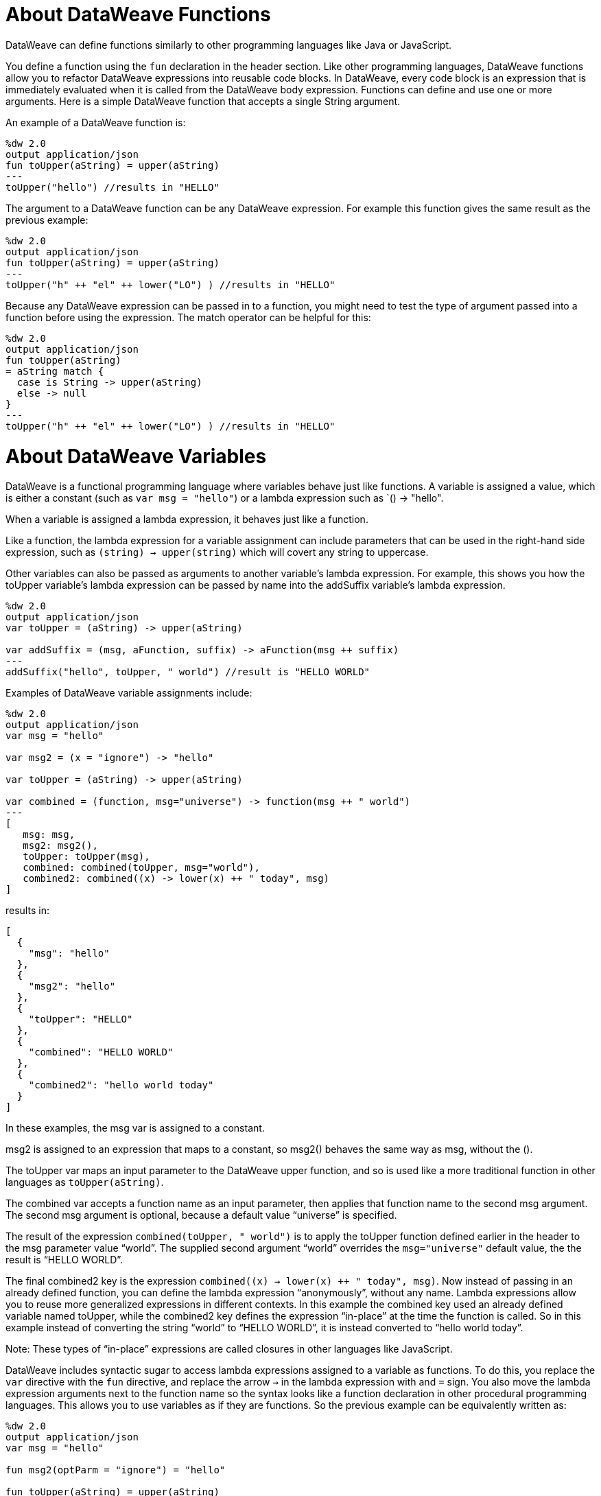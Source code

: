 = About DataWeave Functions
DataWeave can define functions similarly to other programming languages like Java or JavaScript. 

You define a function using the `fun` declaration in the header section. Like other programming languages, DataWeave functions allow you to refactor DataWeave expressions into reusable code blocks. In DataWeave, every code block is an expression that is immediately evaluated when it is called from the DataWeave body expression. Functions can define and use one or more arguments. Here is a simple DataWeave function that accepts a single String argument. 

An example of a DataWeave function is:

[source,xml, linenums]
----
%dw 2.0
output application/json
fun toUpper(aString) = upper(aString)
---
toUpper("hello") //results in "HELLO"
----

The argument to a DataWeave function can be any DataWeave expression. For example this function gives the same result as the previous example: 
[source,xml, linenums]
----
%dw 2.0
output application/json
fun toUpper(aString) = upper(aString)
---
toUpper("h" ++ "el" ++ lower("LO") ) //results in "HELLO"
----

Because any DataWeave expression can be passed in to a function, you might need to test the type of argument passed into a function before using the expression. The match operator can be helpful for this:

[source,xml, linenums]
----
%dw 2.0
output application/json
fun toUpper(aString) 
= aString match {
  case is String -> upper(aString)
  else -> null
}
---
toUpper("h" ++ "el" ++ lower("LO") ) //results in "HELLO"
----


= About DataWeave Variables
:keywords: studio, anypoint, esb, transform, transformer, format, aggregate, rename, split, filter convert, xml, json, csv, pojo, java object, metadata, dataweave, data weave, datamapper, dwl, dfl, dw, output structure, input structure, map, mapping

[[dataweave_variables]]
DataWeave is a functional programming language where variables behave just like functions. A variable is assigned a value, which is either a constant (such as `var msg = "hello"`) or a lambda expression such as `() -> "hello". 

When a variable is assigned a lambda expression, it behaves just like a function. 

Like a function, the lambda expression for a variable assignment can include parameters that can be used in the right-hand side expression, such as `(string) -> upper(string)` which will covert any string to uppercase. 

Other variables can also be passed as arguments to another variable's lambda expression. For example, this shows you how the toUpper variable's lambda expression can be passed by name into the addSuffix variable's lambda expression.  

[source,xml, linenums]
----
%dw 2.0
output application/json
var toUpper = (aString) -> upper(aString)

var addSuffix = (msg, aFunction, suffix) -> aFunction(msg ++ suffix)
---
addSuffix("hello", toUpper, " world") //result is "HELLO WORLD"
----

Examples of DataWeave variable assignments include:

[source,xml, linenums]
----
%dw 2.0
output application/json
var msg = "hello"

var msg2 = (x = "ignore") -> "hello"

var toUpper = (aString) -> upper(aString)

var combined = (function, msg="universe") -> function(msg ++ " world")
---
[
   msg: msg,
   msg2: msg2(),
   toUpper: toUpper(msg),
   combined: combined(toUpper, msg="world"),
   combined2: combined((x) -> lower(x) ++ " today", msg)
]
----

results in:

[source,xml, linenums]
----
[
  {
    "msg": "hello"
  },
  {
    "msg2": "hello"
  },
  {
    "toUpper": "HELLO"
  },
  {
    "combined": "HELLO WORLD"
  },
  {
    "combined2": "hello world today"
  }
]
----

In these examples, the msg var is assigned to a constant. 

msg2 is assigned to an expression that maps to a constant, so msg2() behaves the same way as msg, without the (). 

The toUpper var maps an input parameter to the DataWeave upper function, and so is used like a more traditional function in other languages as `toUpper(aString)`. 

The combined var accepts a function name as an input parameter, then applies that function name to the second msg argument. The second msg argument is optional, because a default value “universe” is specified. 

The result of the expression `combined(toUpper, " world")` is to apply the toUpper function defined earlier in the header to the msg parameter value “world”. The supplied second argument “world” overrides the `msg="universe"` default value, the the result is “HELLO WORLD”. 

The final combined2 key is the expression ```combined((x) -> lower(x) ++ " today", msg)```. Now instead of passing in an already defined function, you can define the lambda expression “anonymously”, without any name. Lambda expressions allow you to reuse more generalized expressions in different contexts. In this example the combined key used an already defined variable named toUpper, while the combined2 key defines the expression “in-place” at the time the function is called. So in this example instead of converting the string “world” to “HELLO WORLD”, it is instead converted to “hello world today”. 

Note: These types of “in-place” expressions are called closures in other languages like JavaScript. 


DataWeave includes syntactic sugar to access lambda expressions assigned to a variable as functions. To do this, you replace the `var` directive with the `fun` directive, and replace the arrow `->` in the lambda expression with and `=` sign. You also move the lambda expression arguments next to the function name so the syntax looks like a function declaration in other procedural programming languages. This allows you to use variables as if they are functions. So the previous example can be equivalently written as:

[source,xml, linenums]
----

%dw 2.0
output application/json
var msg = "hello"

fun msg2(optParm = "ignore") = "hello"

fun toUpper(aString) = upper(aString)

fun combined(function, msg="universe") = function(msg ++ " world")
---
[
   msg: msg,
   msg2: msg2(),
   toUpper: toUpper(msg),
   combined: combined(toUpper, msg),
   combined2: combined((x) -> lower(x) ++ " today", msg)
]
----

This gives the exact same results: 


[source,xml, linenums]
----
[
{
“msg”: “hello”
},
{
“msg2”: “hello”
},
{
“toUpper”: “HELLO”
},
{
“combined”: “HELLO WORLD”
},
{
“combined2”: “hello world today”
}
]
----

The important distinction in DataWeave though, is that functions are variables, and every function is just a syntactical renaming of the underlying `var` syntax, which allows you to pass function names or lambda expressions as arguments to other functions. The fun syntax allows you to still access the powerful functional programming aspects of DataWeave while also being able to write simpler expressions as function calls you may be more familiar with. 

Also notice that DataWeave variables (and functions) can specify any number of optional arguments by providing default values, so long as all those optional arguments are last in the argument list. 


=== Variable Scopes

You can initialize and use both global and local variables in DataWeave scripts.

* Global variables are initialized in the header of the DataWeave script and can be referenced by name from anywhere in the body of a DataWeave script.
+
The header of a DataWeave script accepts a `var` directive that initializes a variable, for example: `var language='Español'`. You can declare multiple global variables on separate lines in the header.
+
* Local variables are initialized in the body of the DataWeave script and can be referenced by name only from within the scope of the expression where they are initialized.
+
The syntax for initializing a local variable looks like this:
`using (<variable-name> = <expression>)`
+
It must use the keyword `using`, and it must use the `var` syntax, rather than the `fun` syntax. 
+

You can combine several local variable definitions as a comma separated list inside the using function. For example: `using (firstName='Annie', lastName='Point')`


[[example_global_variable]]
=== Example: Global DataWeave Variables

This example initializes the `language` variable in the header and inserts the constant value `Español` in the output `language` element.

.Transform
[source, dataweave, linenums]
----
%dw 2.0
output application/xml
var language='Español'
---
{
  document: {
    language: language,
    text: "Hola mundo"
  }
}
----

.Output
[source,xml, linenums]
----
<?xml version="1.0" encoding="UTF-8"?>
<document>
  <language>Español</language>
  <text>Hola Mundo</text>
</document>
----

[[example_local_variable]]
=== Examples: Local DataWeave Variables

To initialize local variables, you can use either literal expressions, variable reference expressions, or functional expressions. These expressions can reference any other local variables within their scope or any input or global variables.

You can only reference a local variable by name from within the scope of the expression that initializes it. The declaration can be prepended to any literal expression. The literal delimits the scope of the variable, so you cannot reference any variable outside of its scope.

The examples that follow show initialization of local variables used in literal expressions. The syntax is the same

.Example: Scoped to Simple Value
[source, dataweave, linenums]
----
%dw 2.0
output application/json
---
using (x = 2) 3 + x
----

The result is `5`.

.Example: Scoped to an Array Literal
[source, dataweave, linenums]
----
%dw 2.0
output application/json
---
using (x = 2) [1, x, 3]
----

The result is `[ 1, 2, 3]`

.Example: Scoped to Object literal
Here, the reference to `user` is valid because it is within the object `person`.

[source, dataweave, linenums]
----
%dw 2.0
output application/xml
---
{
  person: using (user='Greg', gender='male') {
    name: user,
    gender: gender
  }
}
----

.Output
[source, xml, linenums]
----
<?xml version='1.0' encoding='UTF-8'?>
<person>
  <name>Greg</name>
  <gender>male</gender>
</person>
----

.Example: Invalid Reference that is Outside the Scope
This example produces an error because `gender` is referenced from outside the scope of `person`, where `gender` is initialized.

[source, dataweave, linenums]
----
%dw 2.0
output application/xml
---
entry: using (firstName = "Annie", lastName = "Point") {
  person: using (user = firstName, gender = "male") {
    name: user,
    gender: gender
  },
  sn: lastName,
  gen: gender
}
----

The invalid example returns this error:
`Unable to resolve reference of gender.`

.Example: Scoped to a Global Variable and to a Function
[source, dataweave, linenums]
----
%dw 2.0
output application/json
var myGlobalVar = 2
---
{
  examples: {
    // x is a global variable that is referenced by a literal expression.
    'ex_a': using (x = myGlobalVar) 3 + x,
    // y is an expression that coerces a Boolean into a string,  then referenced by the upper function.
    'ex_b': using (y = true as String) upper(y ++ ' as a string'),
    // z is a function expression that is referenced by a literal object.
    'ex_c': using (z = ["a", "b", "c"] map upper($)) {mapping : z}
  }
}
----

.Output
[source, json, linenums]
----
{
  "examples": {
    "ex_a": 5,
    "ex_b": "TRUE AS A STRING",
    "ex_c": {
      "mapping": [
        "A",
        "B",
        "C"
      ]
    }
  }
}
----

